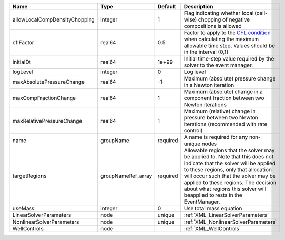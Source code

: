 

============================= ================== ======== ====================================================================================================================================================================================================================================================================================================================== 
Name                          Type               Default  Description                                                                                                                                                                                                                                                                                                            
============================= ================== ======== ====================================================================================================================================================================================================================================================================================================================== 
allowLocalCompDensityChopping integer            1        Flag indicating whether local (cell-wise) chopping of negative compositions is allowed                                                                                                                                                                                                                                 
cflFactor                     real64             0.5      Factor to apply to the `CFL condition <http://en.wikipedia.org/wiki/Courant-Friedrichs-Lewy_condition>`_ when calculating the maximum allowable time step. Values should be in the interval (0,1]                                                                                                                      
initialDt                     real64             1e+99    Initial time-step value required by the solver to the event manager.                                                                                                                                                                                                                                                   
logLevel                      integer            0        Log level                                                                                                                                                                                                                                                                                                              
maxAbsolutePressureChange     real64             -1       Maximum (absolute) pressure change in a Newton iteration                                                                                                                                                                                                                                                               
maxCompFractionChange         real64             1        Maximum (absolute) change in a component fraction between two Newton iterations                                                                                                                                                                                                                                        
maxRelativePressureChange     real64             1        Maximum (relative) change in pressure between two Newton iterations (recommended with rate control)                                                                                                                                                                                                                    
name                          groupName          required A name is required for any non-unique nodes                                                                                                                                                                                                                                                                            
targetRegions                 groupNameRef_array required Allowable regions that the solver may be applied to. Note that this does not indicate that the solver will be applied to these regions, only that allocation will occur such that the solver may be applied to these regions. The decision about what regions this solver will beapplied to rests in the EventManager. 
useMass                       integer            0        Use total mass equation                                                                                                                                                                                                                                                                                                
LinearSolverParameters        node               unique   :ref:`XML_LinearSolverParameters`                                                                                                                                                                                                                                                                                      
NonlinearSolverParameters     node               unique   :ref:`XML_NonlinearSolverParameters`                                                                                                                                                                                                                                                                                   
WellControls                  node                        :ref:`XML_WellControls`                                                                                                                                                                                                                                                                                                
============================= ================== ======== ====================================================================================================================================================================================================================================================================================================================== 


